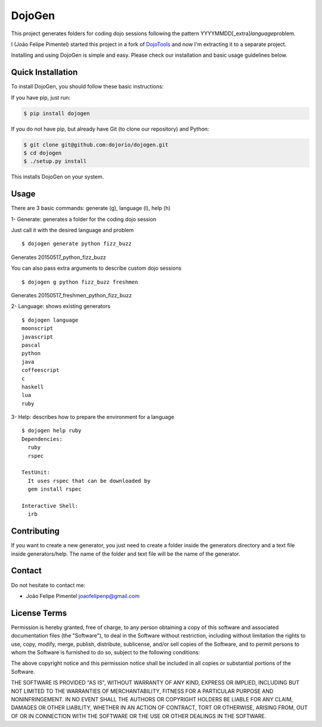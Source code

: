 DojoGen
=======

This project generates folders for coding dojo sessions following the
pattern YYYYMMDD[\_extra]\ *language*\ problem.

I (João Felipe Pimentel) started this project in a fork of
`DojoTools <https://github.com/JoaoFelipe/dojotools>`__ and now I'm
extracting it to a separate project.

Installing and using DojoGen is simple and easy. Please check our
installation and basic usage guidelines below.

Quick Installation
------------------

To install DojoGen, you should follow these basic instructions:

If you have pip, just run:

.. code:: bash

    $ pip install dojogen

If you do not have pip, but already have Git (to clone our repository)
and Python:

.. code:: bash

    $ git clone git@github.com:dojorio/dojogen.git
    $ cd dojogen
    $ ./setup.py install

This installs DojoGen on your system.

Usage
-----

There are 3 basic commands: generate (g), language (l), help (h)

1- Generate: generates a folder for the coding dojo session

Just call it with the desired language and problem

::

    $ dojogen generate python fizz_buzz

Generates 20150517\_python\_fizz\_buzz

You can also pass extra arguments to describe custom dojo sessions

::

    $ dojogen g python fizz_buzz freshmen

Generates 20150517\_freshmen\_python\_fizz\_buzz

2- Language: shows existing generators

::

    $ dojogen language
    moonscript
    javascript
    pascal
    python
    java
    coffeescript
    c
    haskell
    lua
    ruby

3- Help: describes how to prepare the environment for a language

::

    $ dojogen help ruby
    Dependencies:
      ruby
      rspec

    TestUnit:
      It uses rspec that can be downloaded by
      gem install rspec

    Interactive Shell:
      irb

Contributing
------------

If you want to create a new generator, you just need to create a folder
inside the generators directory and a text file inside generators/help.
The name of the folder and text file will be the name of the generator.

Contact
-------

Do not hesitate to contact me:

-  João Felipe Pimentel joaofelipenp@gmail.com

License Terms
-------------

Permission is hereby granted, free of charge, to any person obtaining a
copy of this software and associated documentation files (the
"Software"), to deal in the Software without restriction, including
without limitation the rights to use, copy, modify, merge, publish,
distribute, sublicense, and/or sell copies of the Software, and to
permit persons to whom the Software is furnished to do so, subject to
the following conditions:

The above copyright notice and this permission notice shall be included
in all copies or substantial portions of the Software.

THE SOFTWARE IS PROVIDED "AS IS", WITHOUT WARRANTY OF ANY KIND, EXPRESS
OR IMPLIED, INCLUDING BUT NOT LIMITED TO THE WARRANTIES OF
MERCHANTABILITY, FITNESS FOR A PARTICULAR PURPOSE AND NONINFRINGEMENT.
IN NO EVENT SHALL THE AUTHORS OR COPYRIGHT HOLDERS BE LIABLE FOR ANY
CLAIM, DAMAGES OR OTHER LIABILITY, WHETHER IN AN ACTION OF CONTRACT,
TORT OR OTHERWISE, ARISING FROM, OUT OF OR IN CONNECTION WITH THE
SOFTWARE OR THE USE OR OTHER DEALINGS IN THE SOFTWARE.


